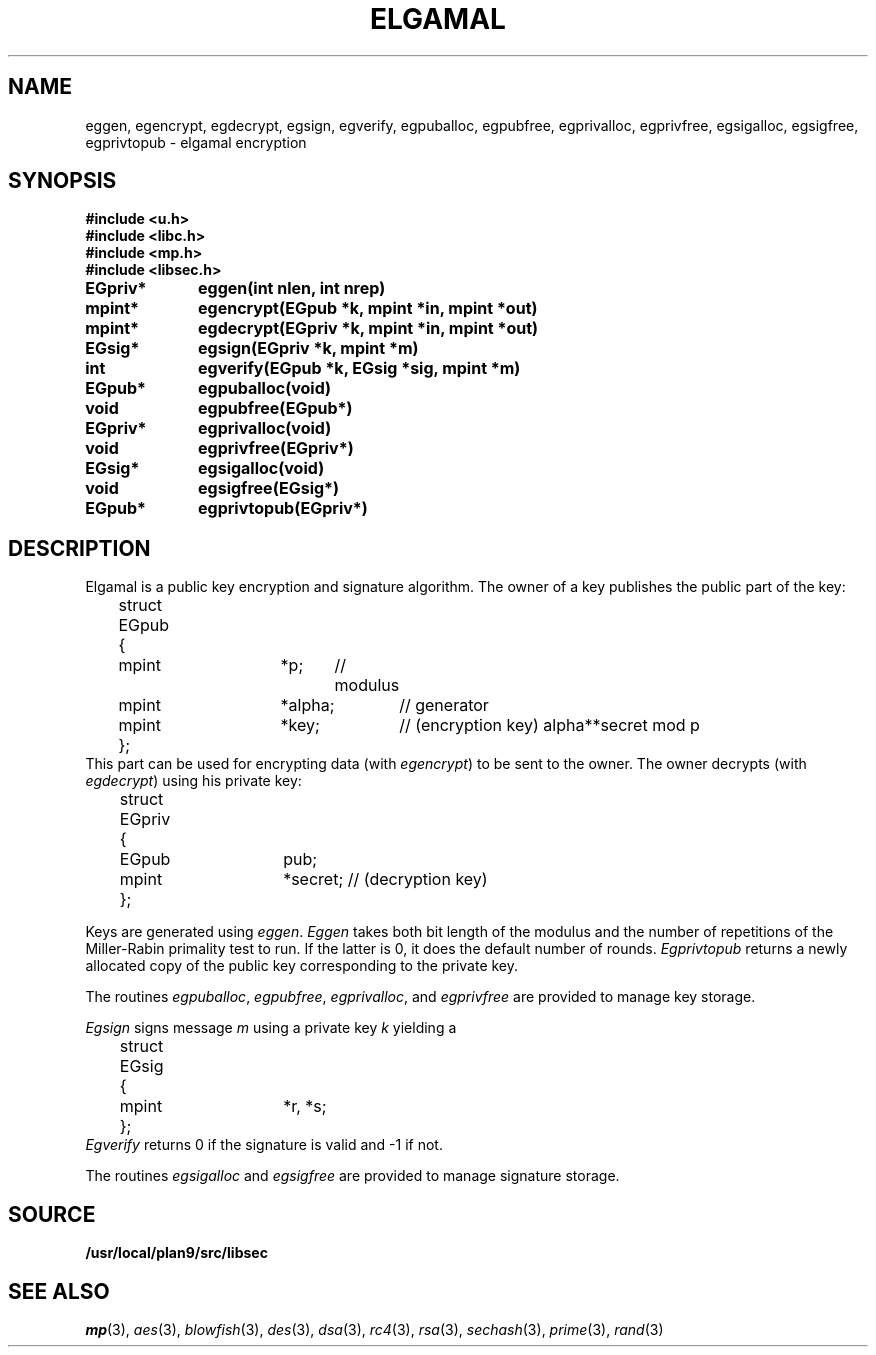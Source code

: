 .TH ELGAMAL 3
.SH NAME
eggen, egencrypt, egdecrypt, egsign, egverify, egpuballoc, egpubfree, egprivalloc, egprivfree, egsigalloc, egsigfree, egprivtopub - elgamal encryption
.SH SYNOPSIS
.B #include <u.h>
.br
.B #include <libc.h>
.br
.B #include <mp.h>
.br
.B #include <libsec.h>
.PP
.B
EGpriv*	eggen(int nlen, int nrep)
.PP
.B
mpint*	egencrypt(EGpub *k, mpint *in, mpint *out)
.PP
.B
mpint*	egdecrypt(EGpriv *k, mpint *in, mpint *out)
.PP
.B
EGsig*	egsign(EGpriv *k, mpint *m)
.PP
.B
int		egverify(EGpub *k, EGsig *sig, mpint *m)
.PP
.B
EGpub*	egpuballoc(void)
.PP
.B
void		egpubfree(EGpub*)
.PP
.B
EGpriv*	egprivalloc(void)
.PP
.B
void		egprivfree(EGpriv*)
.PP
.B
EGsig*	egsigalloc(void)
.PP
.B
void		egsigfree(EGsig*)
.PP
.B
EGpub*	egprivtopub(EGpriv*)
.SH DESCRIPTION
.PP
Elgamal is a public key encryption and signature algorithm.  The owner of a key publishes
the public part of the key:
.EX
	struct EGpub
	{
		mpint	*p;	// modulus
		mpint	*alpha;	// generator
		mpint	*key;	// (encryption key) alpha**secret mod p
	};
.EE
This part can be used for encrypting data (with
.IR egencrypt )
to be sent to the owner.
The owner decrypts (with
.IR egdecrypt )
using his private key:
.EX
	struct EGpriv
	{
		EGpub	pub;
		mpint	*secret; // (decryption key)
	};
.EE
.PP
Keys are generated using
.IR eggen .
.I Eggen
takes both bit length of the modulus
and the number of repetitions of the Miller-Rabin
primality test to run.  If the latter is 0, it does the default number
of rounds.
.I Egprivtopub
returns a newly allocated copy of the public key
corresponding to the private key.
.PP
The routines
.IR egpuballoc ,
.IR egpubfree ,
.IR egprivalloc ,
and
.I egprivfree
are provided to manage key storage.
.PP
.I Egsign
signs message
.I m
using a private key
.I k
yielding a
.EX
	struct EGsig
	{
		mpint	*r, *s;
	};
.EE
.I Egverify
returns 0 if the signature is valid and \-1 if not.
.PP
The routines
.I egsigalloc
and
.I egsigfree
are provided to manage signature storage.
.SH SOURCE
.B /usr/local/plan9/src/libsec
.SH SEE ALSO
.IR mp (3),
.IR aes (3),
.IR blowfish (3),
.IR des (3),
.IR dsa (3),
.IR rc4 (3),
.IR rsa (3),
.IR sechash (3),
.IR prime (3),
.IR rand (3)
